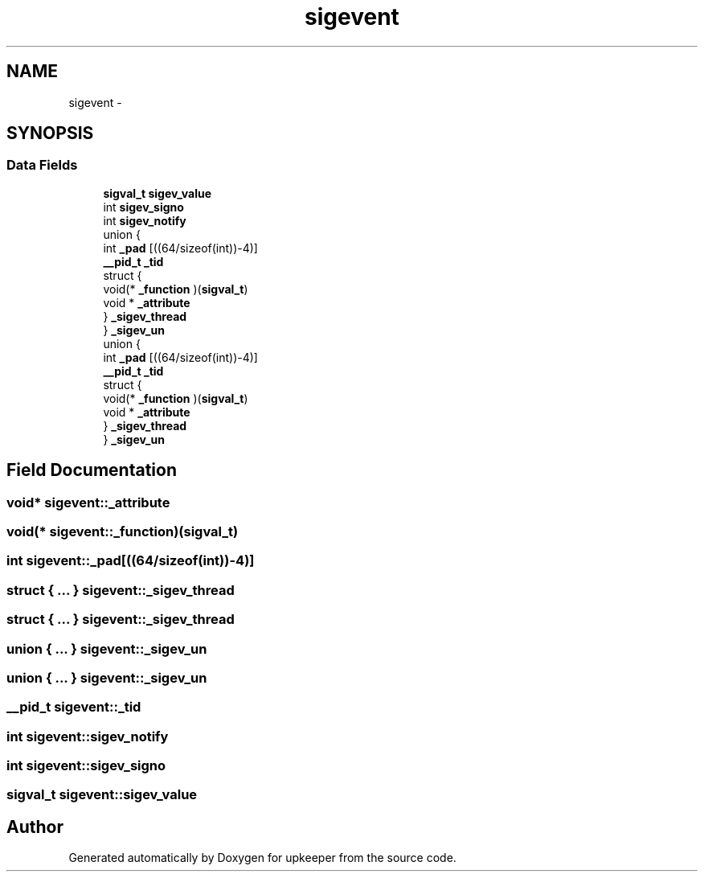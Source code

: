 .TH "sigevent" 3 "Wed Dec 7 2011" "Version 1" "upkeeper" \" -*- nroff -*-
.ad l
.nh
.SH NAME
sigevent \- 
.SH SYNOPSIS
.br
.PP
.SS "Data Fields"

.in +1c
.ti -1c
.RI "\fBsigval_t\fP \fBsigev_value\fP"
.br
.ti -1c
.RI "int \fBsigev_signo\fP"
.br
.ti -1c
.RI "int \fBsigev_notify\fP"
.br
.ti -1c
.RI "union {"
.br
.ti -1c
.RI "   int \fB_pad\fP [((64/sizeof(int))-4)]"
.br
.ti -1c
.RI "   \fB__pid_t\fP \fB_tid\fP"
.br
.ti -1c
.RI "   struct {"
.br
.ti -1c
.RI "      void(* \fB_function\fP )(\fBsigval_t\fP)"
.br
.ti -1c
.RI "      void * \fB_attribute\fP"
.br
.ti -1c
.RI "   } \fB_sigev_thread\fP"
.br
.ti -1c
.RI "} \fB_sigev_un\fP"
.br
.ti -1c
.RI "union {"
.br
.ti -1c
.RI "   int \fB_pad\fP [((64/sizeof(int))-4)]"
.br
.ti -1c
.RI "   \fB__pid_t\fP \fB_tid\fP"
.br
.ti -1c
.RI "   struct {"
.br
.ti -1c
.RI "      void(* \fB_function\fP )(\fBsigval_t\fP)"
.br
.ti -1c
.RI "      void * \fB_attribute\fP"
.br
.ti -1c
.RI "   } \fB_sigev_thread\fP"
.br
.ti -1c
.RI "} \fB_sigev_un\fP"
.br
.in -1c
.SH "Field Documentation"
.PP 
.SS "void* \fBsigevent::_attribute\fP"
.SS "void(* \fBsigevent::_function\fP)(\fBsigval_t\fP)"
.SS "int \fBsigevent::_pad\fP[((64/sizeof(int))-4)]"
.SS "struct { ... }   \fBsigevent::_sigev_thread\fP"
.SS "struct { ... }   \fBsigevent::_sigev_thread\fP"
.SS "union { ... }   \fBsigevent::_sigev_un\fP"
.SS "union { ... }   \fBsigevent::_sigev_un\fP"
.SS "\fB__pid_t\fP \fBsigevent::_tid\fP"
.SS "int \fBsigevent::sigev_notify\fP"
.SS "int \fBsigevent::sigev_signo\fP"
.SS "\fBsigval_t\fP \fBsigevent::sigev_value\fP"

.SH "Author"
.PP 
Generated automatically by Doxygen for upkeeper from the source code.
